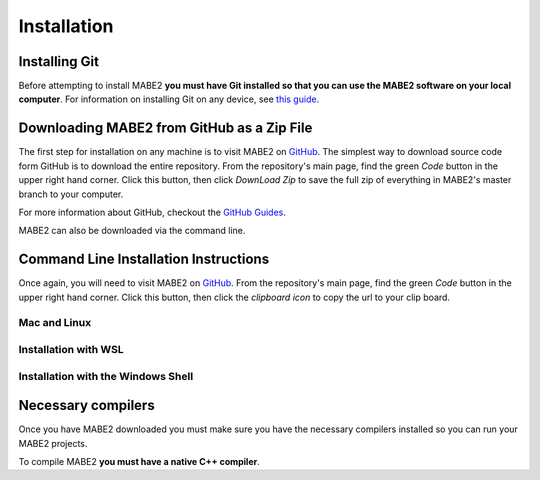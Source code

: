============
Installation
============

Installing Git
==============

Before attempting to install MABE2 **you must have Git installed so that you 
can use the MABE2 software on your local computer**. For information on installing 
Git on any device, see `this guide <https://github.com/git-guides/install-git#:~:text=Git%20packages%20are%20available%20using%20dnf%20.,installation%20by%20typing%3A%20git%20version%20.>`_.

Downloading MABE2 from GitHub as a Zip File
===========================================

The first step for installation on any machine is to visit MABE2 on  
`GitHub <https://github.com/mercere99/MABE2>`_. The simplest way to 
download source code form GitHub is to download the entire repository. 
From the repository's main page, find the green *Code* button in the upper
right hand corner. Click this button, then click *DownLoad Zip* to save the 
full zip of everything in MABE2's master branch to your computer. 

.. image:: ../images/GitHub_Code.png
  :width: 600

For more information about GitHub, checkout the `GitHub Guides <https://guides.github.com/>`_.

MABE2 can also be downloaded via the command line.

Command Line Installation Instructions
======================================

Once again, you will need to visit MABE2 on `GitHub <https://github.com/mercere99/MABE2>`_.
From the repository's main page, find the green *Code* button in the upper
right hand corner. Click this button, then click the *clipboard icon* to copy the url to your 
clip board. 

Mac and Linux
-------------

Installation with WSL
---------------------

Installation with the Windows Shell
-----------------------------------

Necessary compilers
===================

Once you have MABE2 downloaded you must make sure you have the necessary compilers
installed so you can run your MABE2 projects. 

To compile MABE2 **you must have a native C++ compiler**. 